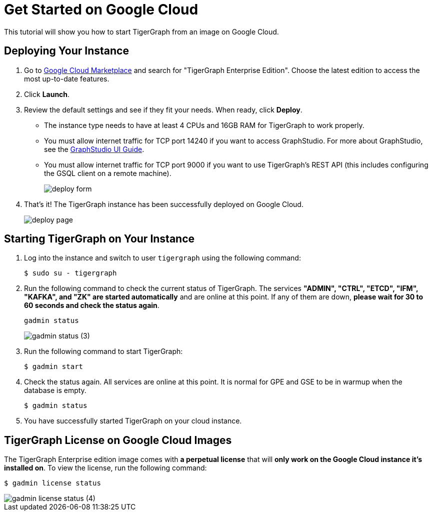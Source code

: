 = Get Started on Google Cloud
:description: A get-started guide for deploying TigerGraph from an image on Google Cloud.
:experimental:

This tutorial will show you how to start TigerGraph from an image on Google Cloud.

== Deploying Your Instance

. Go to link:https://console.cloud.google.com/marketplace[Google Cloud Marketplace] and search for  "TigerGraph Enterprise Edition". Choose the latest edition to access the most up-to-date features.
. Click btn:[Launch].
. Review the default settings and see if they fit your needs.
When ready, click btn:[Deploy].
* The instance type needs to have at least 4 CPUs and 16GB RAM for TigerGraph to work properly.
* You must allow internet traffic for TCP port 14240 if you want to access GraphStudio.
For more about GraphStudio, see the xref:gui:graphstudio:overview.adoc[GraphStudio UI Guide].
* You must allow internet traffic for TCP port 9000 if you want to use TigerGraph's REST API (this includes configuring the GSQL client on a remote machine).
+
image::deploy-form.png[]
. That's it! The TigerGraph instance has been successfully deployed on Google Cloud.
+
image::deploy-page.png[]

== Starting TigerGraph on Your Instance

. Log into the instance and switch to user `tigergraph` using the following command:
+
[,console]
----
$ sudo su - tigergraph
----
+
. Run the following command to check the current status of TigerGraph.
The services *"ADMIN", "CTRL", "ETCD", "IFM", "KAFKA", and "ZK" are started automatically* and are online at this point. If any of them are down, *please wait for 30 to 60 seconds and check the status again*.
+
[,console]
----
gadmin status
----
+
image::gadmin-status (3).png[]
. Run the following command to start TigerGraph:
+
[,console]
----
$ gadmin start
----
. Check the status again. All services are online at this point.
It is normal for GPE and GSE to be in warmup when the database is empty.
+
[,console]
----
$ gadmin status
----
. You have successfully started TigerGraph on your cloud instance.

== TigerGraph License on Google Cloud Images

The TigerGraph Enterprise edition image comes with *a perpetual license* that will *only work on the Google Cloud instance it's installed on*.
To view the license, run the following command:

[,console]
----
$ gadmin license status
----

image::gadmin-license-status (4).png[]
